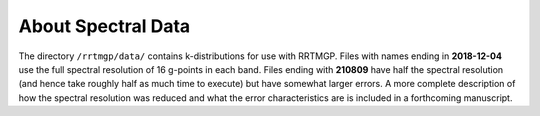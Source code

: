 About Spectral Data
===================

The directory ``/rrtmgp/data/`` contains k-distributions for use with RRTMGP. Files with names ending in **2018-12-04** use the full spectral resolution of 16 g-points in each band. Files ending with **210809** have half the spectral resolution (and hence take roughly half as much time to execute) but have somewhat larger errors. A more complete description of how the spectral resolution was reduced and what the error characteristics are is included in a forthcoming manuscript.